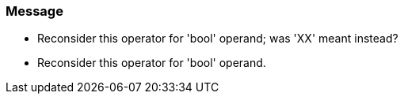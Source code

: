 === Message

* Reconsider this operator for 'bool' operand; was 'XX' meant instead?
* Reconsider this operator for 'bool' operand.

